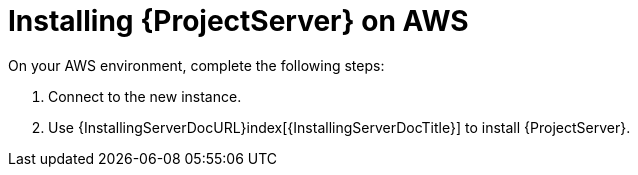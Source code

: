 [[Installing_Satellite_on_AWS]]
= Installing {ProjectServer} on AWS

On your AWS environment, complete the following steps:

. Connect to the new instance.
. Use {InstallingServerDocURL}index[{InstallingServerDocTitle}] to install {ProjectServer}.
